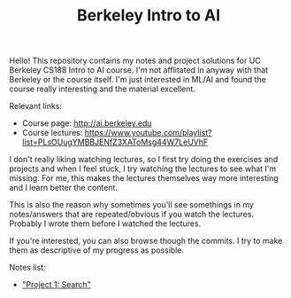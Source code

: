 #+TITLE: Berkeley Intro to AI

Hello! This repository contains my notes and project solutions for UC Berkeley
CS188 Intro to AI course. I'm not afflitated in anyway with that Berkeley or the
course itself. I'm just interested in ML/AI and found the course really
interesting and the material excellent.

Relevant links:
- Course page: http://ai.berkeley.edu
- Course lectures: https://www.youtube.com/playlist?list=PLsOUugYMBBJENfZ3XAToMsg44W7LeUVhF

I don't really liking watching lectures, so I first try doing the exercises and
projects and when I feel stuck, I try watching the lectures to see what I'm
missing. For me, this makes the lectures themselves way more interesting and I
learn better the content.

This is also the reason why sometimes you'll see somethings in my notes/answers
that are repeated/obvious if you watch the lectures. Probably I wrote them before
I watched the lectures.

If you're interested, you can also browse though the commits. I try to make them
as descriptive of my progress as possible.

Notes list:
- [[file:./search/notes.org]["Project 1: Search"]]
